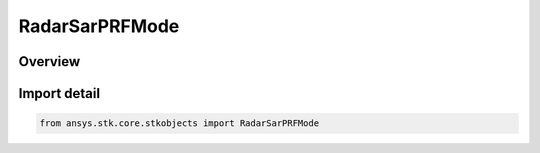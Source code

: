 RadarSarPRFMode
===============

.. py:class:: ansys.stk.core.stkobjects.RadarSarPRFMode

   IntEnum


.. py:currentmodule:: RadarSarPRFMode

Overview
--------

.. tab-set::

    .. tab-item:: Members
        
        .. list-table::
            :header-rows: 0
            :widths: auto

            * - :py:attr:`~PRF`
              - PRF.

            * - :py:attr:`~UNAMBIGUOUS_RANGE`
              - Unambiguous Range.


Import detail
-------------

.. code-block:: python

    from ansys.stk.core.stkobjects import RadarSarPRFMode


